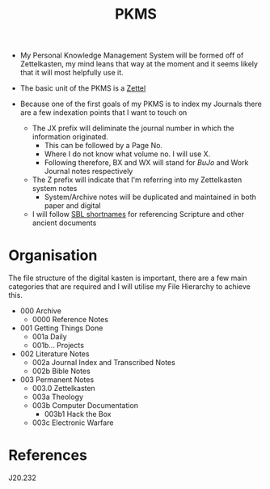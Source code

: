 :PROPERTIES:
:ID:       ec4e6233-8c32-4371-b2b4-9bf918eef737
:END:
#+title: PKMS

- My Personal Knowledge Management System will be formed off of Zettelkasten, my mind leans that way at the moment and it seems likely that it will most helpfully use it.

- The basic unit of the PKMS is a [[id:7fcd2eeb-a490-4435-83bc-e033d684bde7][Zettel]]

- Because one of the first goals of my PKMS is to index my Journals there are a few indexation points that I want to touch on
  - The JX prefix will deliminate the journal number in which the information originated.
    - This can be followed by a Page No.
    - Where I do not know what volume no. I will use X.
    - Following therefore, BX and WX will stand for [[BuJo]] and Work Journal notes respectively
  - The Z prefix will indicate that I'm referring into my Zettelkasten system notes
    - System/Archive notes will be duplicated and maintained in both paper and digital
  - I will follow [[id:352be65f-a033-4152-a93a-60e94cb2b4e9][SBL shortnames]] for referencing Scripture and other ancient documents

* Organisation
The file structure of the digital kasten is important, there are a few main categories that are required and I will utilise my File Hierarchy to achieve this.

- 000 Archive
  - 0000 Reference Notes
- 001 Getting Things Done
  - 001a Daily
  - 001b... Projects
- 002 Literature Notes
  - 002a Journal Index and Transcribed Notes
  - 002b Bible Notes
- 003 Permanent Notes
  - 003.0 Zettelkasten
  - 003a Theology
  - 003b Computer Documentation
    - 003b1 Hack the Box
  - 003c Electronic Warfare

* References
J20.232
